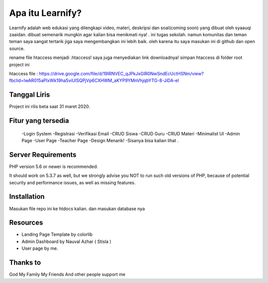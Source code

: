###################
Apa itu Learnify?
###################

Learnify adalah web edukasi yang dilengkapi video, materi, deskripsi dan soal(coming soon) yang dibuat oleh syaauqi zaaidan. dibuat semenarik mungkin agar kalian bisa menikmati nya! . ini tugas sekolah. namun komunitas dan teman teman saya sangat tertarik jiga saya mengembangkan ini lebih baik. oleh karena itu saya masukan ini di github dan open source.

rename file htaccess menjadi .htaccess!
saya juga menyediakan link downloadnya!
simpan htaccess di folder root project ini

htaccess file : https://drive.google.com/file/d/19lRNVEC_qJPkJxGlR0NwSndEcUctHSNm/view?fbclid=IwAR015aPIxWk19ha5viUlSQPjVp6CXHWM_aKYP9YMnVhjqbYTG-8-JiDA-eI


*******************
Tanggal Liris
*******************

Project ini rilis beta saat 31 maret 2020.

**************************
Fitur yang tersedia
**************************
 -Login System
 -Registrasi
 -Verifikasi Email
 -CRUD Siswa
 -CRUD Guru
 -CRUD Materi
 -Minimalist UI
 -Admin Page
 -User Page
 -Teacher Page
 -Design Menarik!
 -Sisanya bisa kalian lihat .

*******************
Server Requirements
*******************

PHP version 5.6 or newer is recommended.

It should work on 5.3.7 as well, but we strongly advise you NOT to run
such old versions of PHP, because of potential security and performance
issues, as well as missing features.

************
Installation
************

Masukan file repo ini ke htdocs kalian.
dan masukan database nya

*********
Resources
*********

-  Landing Page Template by colorlib
-  Admin Dashboard by Nauval Azhar ( Stisla )
-  User page by me.

***************
Thanks to
***************

God
My Family
My Friends
And other people support me
